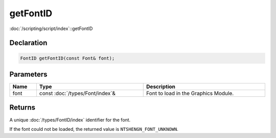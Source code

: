 getFontID
=========

:doc:`/scripting/script/index`::getFontID

Declaration
-----------

.. code-block:: cpp

	FontID getFontID(const Font& font);

Parameters
----------

.. list-table::
	:width: 100%
	:header-rows: 1
	:class: code-table

	* - Name
	  - Type
	  - Description
	* - font
	  - const :doc:`/types/Font/index`\&
	  - Font to load in the Graphics Module.

Returns
-------

A unique :doc:`/types/FontID/index` identifier for the font.

If the font could not be loaded, the returned value is ``NTSHENGN_FONT_UNKNOWN``.